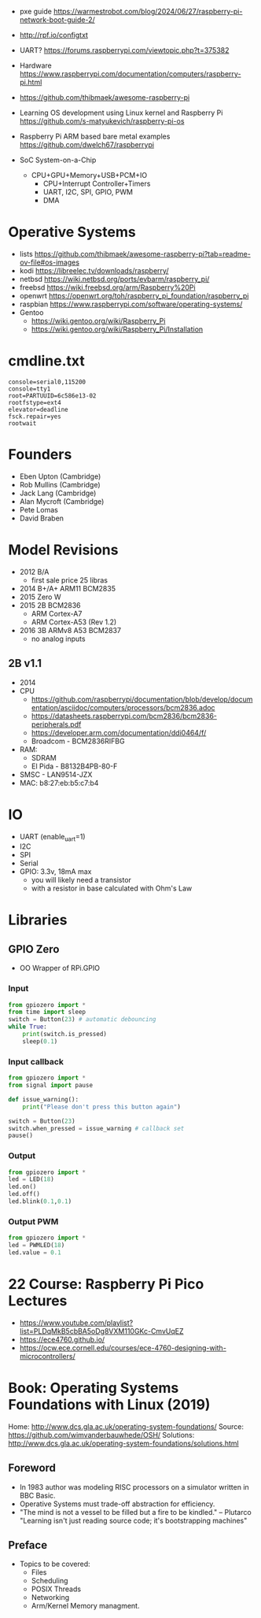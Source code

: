 - pxe guide https://warmestrobot.com/blog/2024/06/27/raspberry-pi-network-boot-guide-2/
- http://rpf.io/configtxt
- UART? https://forums.raspberrypi.com/viewtopic.php?t=375382
- Hardware https://www.raspberrypi.com/documentation/computers/raspberry-pi.html
- https://github.com/thibmaek/awesome-raspberry-pi
- Learning OS development using Linux kernel and Raspberry Pi
  https://github.com/s-matyukevich/raspberry-pi-os
- Raspberry Pi ARM based bare metal examples
  https://github.com/dwelch67/raspberrypi

- SoC System-on-a-Chip
  - CPU+GPU+Memory+USB+PCM+IO
    - CPU+Interrupt Controller+Timers
    - UART, I2C, SPI, GPIO, PWM
    - DMA

* Operative Systems

- lists https://github.com/thibmaek/awesome-raspberry-pi?tab=readme-ov-file#os-images
- kodi https://libreelec.tv/downloads/raspberry/
- netbsd https://wiki.netbsd.org/ports/evbarm/raspberry_pi/
- freebsd https://wiki.freebsd.org/arm/Raspberry%20Pi
- openwrt https://openwrt.org/toh/raspberry_pi_foundation/raspberry_pi
- raspbian https://www.raspberrypi.com/software/operating-systems/
- Gentoo
  - https://wiki.gentoo.org/wiki/Raspberry_Pi
  - https://wiki.gentoo.org/wiki/Raspberry_Pi/Installation

* cmdline.txt

#+begin_src
console=serial0,115200
console=tty1
root=PARTUUID=6c586e13-02
rootfstype=ext4
elevator=deadline
fsck.repair=yes
rootwait
#+end_src

* Founders

- Eben Upton (Cambridge)
- Rob Mullins (Cambridge)
- Jack Lang (Cambridge)
- Alan Mycroft (Cambridge)
- Pete Lomas
- David Braben

* Model Revisions

- 2012 B/A
  - first sale price 25 libras
- 2014 B+/A+ ARM11 BCM2835
- 2015 Zero W
- 2015 2B BCM2836
  - ARM Cortex-A7
  - ARM Cortex-A53 (Rev 1.2)
- 2016 3B ARMv8 A53 BCM2837
  - no analog inputs

** 2B v1.1

- 2014
- CPU
  - https://github.com/raspberrypi/documentation/blob/develop/documentation/asciidoc/computers/processors/bcm2836.adoc
  - https://datasheets.raspberrypi.com/bcm2836/bcm2836-peripherals.pdf
  - https://developer.arm.com/documentation/ddi0464/f/
  - Broadcom - BCM2836RIFBG
- RAM:
  - SDRAM
  - El Pida - B8132B4PB-80-F
- SMSC - LAN9514-JZX
- MAC: b8:27:eb:b5:c7:b4

* IO

- UART (enable_uart=1)
- I2C
- SPI
- Serial
- GPIO: 3.3v, 18mA max
  - you will likely need a transistor
  - with a resistor in base calculated with Ohm's Law

* Libraries
** GPIO Zero

- OO Wrapper of RPi.GPIO

*** Input

#+begin_src python
  from gpiozero import *
  from time import sleep
  switch = Button(23) # automatic debouncing
  while True:
      print(switch.is_pressed)
      sleep(0.1)
#+end_src

*** Input callback

#+begin_src python
  from gpiozero import *
  from signal import pause

  def issue_warning():
      print("Please don't press this button again")

  switch = Button(23)
  switch.when_pressed = issue_warning # callback set
  pause()
#+end_src

*** Output

#+begin_src python
  from gpiozero import *
  led = LED(18)
  led.on()
  led.off()
  led.blink(0.1,0.1)
#+end_src

*** Output PWM

#+begin_src python
  from gpiozero import *
  led = PWMLED(18)
  led.value = 0.1
#+end_src


* 22 Course: Raspberry Pi Pico Lectures

- https://www.youtube.com/playlist?list=PLDqMkB5cbBA5oDg8VXM110GKc-CmvUqEZ
- https://ece4760.github.io/
- https://ocw.ece.cornell.edu/courses/ece-4760-designing-with-microcontrollers/

* Book: Operating Systems Foundations with Linux (2019)
Home: http://www.dcs.gla.ac.uk/operating-system-foundations/
Source: https://github.com/wimvanderbauwhede/OSH/
Solutions: http://www.dcs.gla.ac.uk/operating-system-foundations/solutions.html
** Foreword
- In 1983 author was modeling RISC processors on a simulator written in BBC Basic.
- Operative Systems must trade-off abstraction for efficiency.
- "The mind is not a vessel to be filled but a fire to be kindled." -- Plutarco
  "Learning isn't just reading source code; it's bootstrapping machines"
** Preface
- Topics to be covered:
  * Files
  * Scheduling
  * POSIX Threads
  * Networking
  * Arm/Kernel Memory managment.
